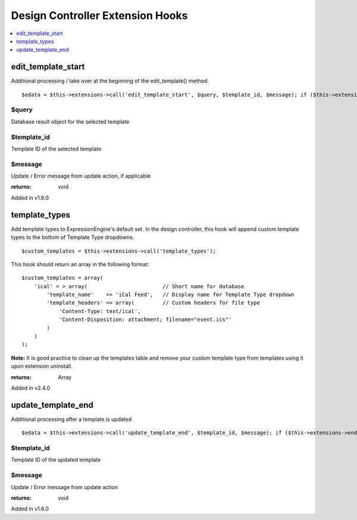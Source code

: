 Design Controller Extension Hooks
=================================

.. contents::
	:local:
	:depth: 1


edit\_template\_start
---------------------

Additional processing / take over at the beginning of the
edit\_template() method. ::

	$edata = $this->extensions->call('edit_template_start', $query, $template_id, $message); if ($this->extensions->end_script === TRUE) return;

$query
~~~~~~

Database result object for the selected template

$template\_id
~~~~~~~~~~~~~

Template ID of the selected template

$message
~~~~~~~~

Update / Error message from update action, if applicable

:returns:
    void

Added in v1.6.0

template_types
--------------

Add template types to ExpressionEngine's default set. In the design
controller, this hook will append custom template types to the bottom of
Template Type dropdowns. ::

	$custom_templates = $this->extensions->call('template_types');

This hook should return an array in the following format::

	$custom_templates = array(
	    'ical' = > array(                        // Short name for database
	        'template_name'    => 'iCal Feed',   // Display name for Template Type dropdown
	        'template_headers' => array(         // Custom headers for file type
	            'Content-Type: text/ical',
	            'Content-Disposition: attachment; filename="event.ics"'
	        )
	    )
	);

**Note:** It is good practice to clean up the templates table and remove
your custom template type from templates using it upon extension
uninstall.

:returns:
    Array

Added in v2.4.0

update\_template\_end
---------------------

Additional processing after a template is updated

::

	$edata = $this->extensions->call('update_template_end', $template_id, $message); if ($this->extensions->end_script === TRUE) return;

$template\_id
~~~~~~~~~~~~~

Template ID of the updated template

$message
~~~~~~~~

Update / Error message from update action

:returns:
    void

Added in v1.6.0
